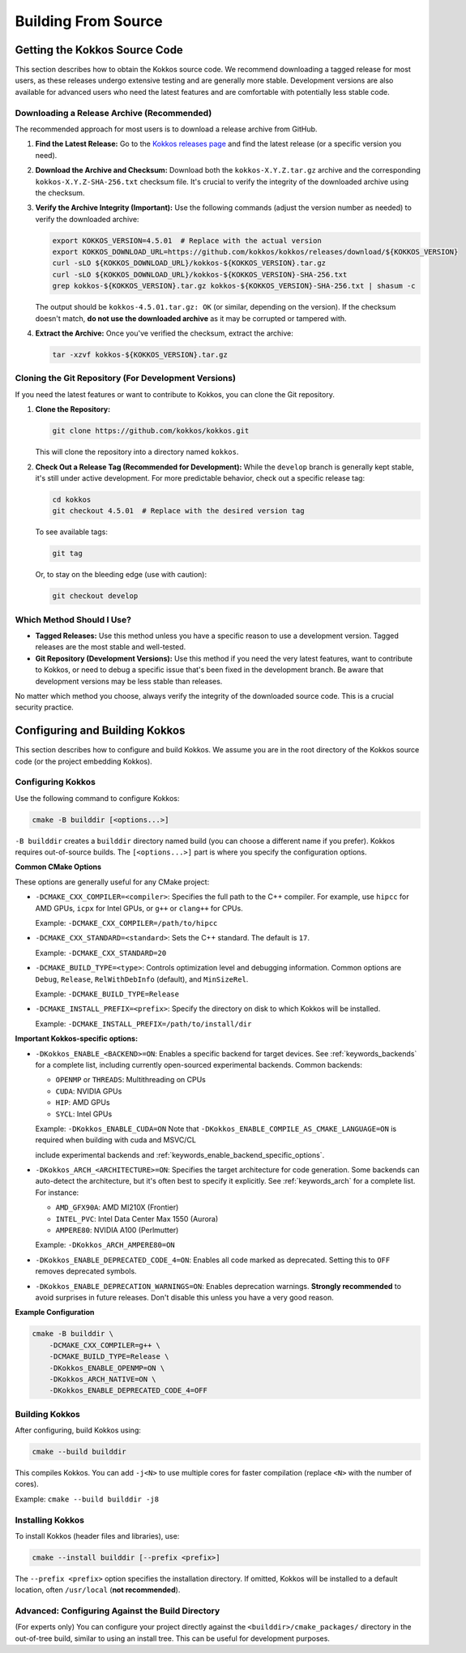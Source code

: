 Building From Source
====================

Getting the Kokkos Source Code
~~~~~~~~~~~~~~~~~~~~~~~~~~~~~~

This section describes how to obtain the Kokkos source code.  We recommend
downloading a tagged release for most users, as these releases undergo
extensive testing and are generally more stable.  Development versions are also
available for advanced users who need the latest features and are comfortable
with potentially less stable code.

Downloading a Release Archive (Recommended)
-------------------------------------------

The recommended approach for most users is to download a release archive from GitHub.

1.  **Find the Latest Release:**  Go to the `Kokkos releases
    page <https://github.com/kokkos/kokkos/releases>`_ and find the latest
    release (or a specific version you need).

2.  **Download the Archive and Checksum:** Download both the
    ``kokkos-X.Y.Z.tar.gz`` archive and the corresponding
    ``kokkos-X.Y.Z-SHA-256.txt`` checksum file.  It's crucial to verify the
    integrity of the downloaded archive using the checksum.

3.  **Verify the Archive Integrity (Important):**  Use the following commands
    (adjust the version number as needed) to verify the downloaded archive:

    .. code-block:: sh
    
        export KOKKOS_VERSION=4.5.01  # Replace with the actual version
        export KOKKOS_DOWNLOAD_URL=https://github.com/kokkos/kokkos/releases/download/${KOKKOS_VERSION}
        curl -sLO ${KOKKOS_DOWNLOAD_URL}/kokkos-${KOKKOS_VERSION}.tar.gz
        curl -sLO ${KOKKOS_DOWNLOAD_URL}/kokkos-${KOKKOS_VERSION}-SHA-256.txt
        grep kokkos-${KOKKOS_VERSION}.tar.gz kokkos-${KOKKOS_VERSION}-SHA-256.txt | shasum -c


    The output should be ``kokkos-4.5.01.tar.gz: OK`` (or similar, depending on
    the version).  If the checksum doesn't match, **do not use the downloaded
    archive** as it may be corrupted or tampered with.

4.  **Extract the Archive:**  Once you've verified the checksum, extract the archive:

    .. code-block:: sh

        tar -xzvf kokkos-${KOKKOS_VERSION}.tar.gz

Cloning the Git Repository (For Development Versions)
-----------------------------------------------------

If you need the latest features or want to contribute to Kokkos, you can clone
the Git repository.

1.  **Clone the Repository:**

    .. code-block:: sh

        git clone https://github.com/kokkos/kokkos.git

    This will clone the repository into a directory named ``kokkos``.

2.  **Check Out a Release Tag (Recommended for Development):**
    While the ``develop`` branch is generally kept stable, it's still under
    active development.  For more predictable behavior, check out a specific
    release tag:

    .. code-block:: sh

        cd kokkos
        git checkout 4.5.01  # Replace with the desired version tag

    To see available tags:

    .. code-block:: sh

        git tag

    Or, to stay on the bleeding edge (use with caution):

    .. code-block:: sh

        git checkout develop


Which Method Should I Use?
--------------------------

* **Tagged Releases:** Use this method unless you have a specific reason to use
  a development version.  Tagged releases are the most stable and well-tested.
* **Git Repository (Development Versions):** Use this method if you need the
  very latest features, want to contribute to Kokkos, or need to debug a
  specific issue that's been fixed in the development branch.  Be aware that
  development versions may be less stable than releases.

No matter which method you choose, always verify the integrity of the
downloaded source code.  This is a crucial security practice.


Configuring and Building Kokkos
~~~~~~~~~~~~~~~~~~~~~~~~~~~~~~~

This section describes how to configure and build Kokkos.  We assume you are in
the root directory of the Kokkos source code (or the project embedding Kokkos).

Configuring Kokkos
------------------

Use the following command to configure Kokkos:

.. code-block:: sh

    cmake -B builddir [<options...>]


``-B builddir`` creates a ``builddir`` directory named build (you can choose a
different name if you prefer).  Kokkos requires out-of-source builds.  The
``[<options...>]`` part is where you specify the configuration options.

**Common CMake Options**

These options are generally useful for any CMake project:

* ``-DCMAKE_CXX_COMPILER=<compiler>``: Specifies the full path to the C++
  compiler. For example, use ``hipcc`` for AMD GPUs, ``icpx`` for Intel GPUs,
  or ``g++`` or ``clang++`` for CPUs.

  Example: ``-DCMAKE_CXX_COMPILER=/path/to/hipcc``
 
* ``-DCMAKE_CXX_STANDARD=<standard>``: Sets the C++ standard. The default is ``17``.

  Example: ``-DCMAKE_CXX_STANDARD=20``

* ``-DCMAKE_BUILD_TYPE=<type>``: Controls optimization level and debugging
  information. Common options are ``Debug``, ``Release``, ``RelWithDebInfo``
  (default), and ``MinSizeRel``.

  Example: ``-DCMAKE_BUILD_TYPE=Release``

* ``-DCMAKE_INSTALL_PREFIX=<prefix>``: Specify the directory on disk to which
  Kokkos will be installed.

  Example: ``-DCMAKE_INSTALL_PREFIX=/path/to/install/dir``

**Important Kokkos-specific options:**

* ``-DKokkos_ENABLE_<BACKEND>=ON``: Enables a specific backend for target devices.
  See :ref:`keywords_backends` for a complete list, including currently open-sourced experimental backends.
  Common backends:

  * ``OPENMP`` or ``THREADS``: Multithreading on CPUs
  
  * ``CUDA``: NVIDIA GPUs
  
  * ``HIP``: AMD GPUs

  * ``SYCL``: Intel GPUs
    
  Example: ``-DKokkos_ENABLE_CUDA=ON``
  Note that ``-DKokkos_ENABLE_COMPILE_AS_CMAKE_LANGUAGE=ON`` is required when building with cuda and MSVC/CL



  include experimental backends and :ref:`keywords_enable_backend_specific_options`.
 
 
* ``-DKokkos_ARCH_<ARCHITECTURE>=ON``: Specifies the target architecture for
  code generation. Some backends can auto-detect the architecture, but it's
  often best to specify it explicitly.
  See :ref:`keywords_arch` for a complete list.
  For instance:

  * ``AMD_GFX90A``: AMD MI210X (Frontier)

  * ``INTEL_PVC``: Intel Data Center Max 1550 (Aurora)

  * ``AMPERE80``: NVIDIA A100 (Perlmutter)

  Example: ``-DKokkos_ARCH_AMPERE80=ON``
 
* ``-DKokkos_ENABLE_DEPRECATED_CODE_4=ON``: Enables all code marked as
  deprecated. Setting this to ``OFF`` removes deprecated symbols.
  
* ``-DKokkos_ENABLE_DEPRECATION_WARNINGS=ON``: Enables deprecation warnings.
  **Strongly recommended** to avoid surprises in future releases. Don't disable
  this unless you have a very good reason.
 

**Example Configuration**

.. code-block:: sh

    cmake -B builddir \
        -DCMAKE_CXX_COMPILER=g++ \
        -DCMAKE_BUILD_TYPE=Release \
        -DKokkos_ENABLE_OPENMP=ON \
        -DKokkos_ARCH_NATIVE=ON \
        -DKokkos_ENABLE_DEPRECATED_CODE_4=OFF


Building Kokkos
---------------

After configuring, build Kokkos using:

.. code-block:: sh

    cmake --build builddir

This compiles Kokkos.  You can add ``-j<N>`` to use multiple cores for faster
compilation (replace ``<N>`` with the number of cores).

Example: ``cmake --build builddir -j8``


Installing Kokkos
-----------------

To install Kokkos (header files and libraries), use:

.. code-block:: sh

    cmake --install builddir [--prefix <prefix>]

The ``--prefix <prefix>`` option specifies the installation directory.  If
omitted, Kokkos will be installed to a default location, often ``/usr/local``
(**not recommended**).


Advanced: Configuring Against the Build Directory
-------------------------------------------------

(For experts only) You can configure your project directly against the
``<builddir>/cmake_packages/`` directory in the out-of-tree build, similar to
using an install tree.  This can be useful for development purposes.

